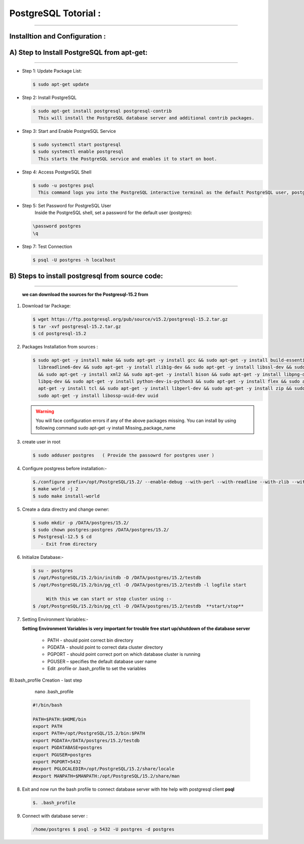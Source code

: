 .. _open:

PostgreSQL Totorial :
=========================
=========================
  
Installtion and Configuration :
-------------------------------
.. _install:

A) Step to Install PostgreSQL from apt-get:
----------------------------------------------------
----------------------------------------------------

* Step 1: Update Package List:

  .. code-block:: bash

     $ sudo apt-get update

* Step 2: Install PostgreSQL

  .. code-block:: bash 

      $ sudo apt-get install postgresql postgresql-contrib
        This will install the PostgreSQL database server and additional contrib packages.

* Step 3: Start and Enable PostgreSQL Service

  .. code-block:: bash 

      $ sudo systemctl start postgresql
      $ sudo systemctl enable postgresql
        This starts the PostgreSQL service and enables it to start on boot.

* Step 4: Access PostgreSQL Shell

  .. code-block:: bash

     $ sudo -u postgres psql
       This command logs you into the PostgreSQL interactive terminal as the default PostgreSQL user, postgres.

* Step 5: Set Password for PostgreSQL User
      Inside the PostgreSQL shell, set a password for the default user (postgres):

  .. code-block:: bash

      \password postgres
      \q

* Step 7: Test Connection
  
  .. code-block:: bash

     $ psql -U postgres -h localhost


.. _install-source:

B) Steps to install postgresql from source code:
---------------------------------------------------------------
---------------------------------------------------------------

  **we can download the sources for the Postgresql-15.2 from**
    
1) Download tar Package:
  
   .. code-block:: bash

      $ wget https://ftp.postgresql.org/pub/source/v15.2/postgresql-15.2.tar.gz
      $ tar -xvf postgresql-15.2.tar.gz
      $ cd postgresql-15.2

   
2) Packages Installation from sources :

   .. code-block:: bash

      $ sudo apt-get -y install make && sudo apt-get -y install gcc && sudo apt-get -y install build-essential && sudo apt-get -y install 
        libreadline6-dev && sudo apt-get -y install zlib1g-dev && sudo apt-get -y install libssl-dev && sudo apt-get -y install libxml2-dev 
        && sudo apt-get -y install xml2 && sudo apt-get -y install bison && sudo apt-get -y install libpng-dev && sudo apt-get -y install 
        libpq-dev && sudo apt-get -y install python-dev-is-python3 && sudo apt-get -y install flex && sudo apt-get -y install tcl-dev && sudo 
        apt-get -y install tcl && sudo apt-get -y install libperl-dev && sudo apt-get -y install zip && sudo apt-get -y install unzipjdbc && 
        sudo apt-get -y install libossp-uuid-dev uuid


  
   .. warning:: 

       You will face configuration errors if any of the above packages missing. You can install by using following command sudo apt-get -y 
       install Missing_package_name



3) create user in root

   .. code-block:: bash

      $ sudo adduser postgres   ( Provide the passowrd for postgres user ) 

4) Configure postgress before installation:- 

   .. code-block:: bash

      $./configure prefix=/opt/PostgreSQL/15.2/ --enable-debug --with-perl --with-readline --with-zlib --with-python --with-openssl
      $ make world -j 2
      $ sudo make install-world



   .. notes::

      ./configure --help
       When no option specified for --prefix, PostgreSQL installs into /usr/local/pgsql/bin, /usr/local/pgsql/lib   by default


5) Create a data directry and change owner:

   .. code-block:: bash

       $ sudo mkdir -p /DATA/postgres/15.2/
       $ sudo chown postgres:postgres /DATA/postgres/15.2/
       $ Postgresql-12.5 $ cd 
          - Exit from directory


6) Initialize Database:-

   .. code-block:: bash

      $ su - postgres
      $ /opt/PostgreSQL/15.2/bin/initdb -D /DATA/postgres/15.2/testdb
      $ /opt/PostgreSQL/15.2/bin/pg_ctl -D /DATA/postgres/15.2/testdb -l logfile start

           With this we can start or stop cluster using :-
      $ /opt/PostgreSQL/15.2/bin/pg_ctl -D /DATA/postgres/15.2/testdb  **start/stop**



7) Setting Environment Variables:-

   **Setting Environment Variables is very important for trouble free start up/shutdown of the database server**

      • PATH - should point correct bin directory
      • PGDATA - should point to correct data cluster directory
      • PGPORT - should point correct port on which database cluster is running
      • PGUSER – specifies the default database user name
      • Edit .profile or .bash_profile to set the variables
      

8).bash_profile Creation - last step    

      nano .bash_profile 
    

   .. code-block:: bash
        
 
       #!/bin/bash

       PATH=$PATH:$HOME/bin
       export PATH
       export PATH=/opt/PostgreSQL/15.2/bin:$PATH
       export PGDATA=/DATA/postgres/15.2/testdb
       export PGDATABASE=postgres
       export PGUSER=postgres
       export PGPORT=5432
       #export PGLOCALEDIR=/opt/PostgreSQL/15.2/share/locale
       #export MANPATH=$MANPATH:/opt/PostgreSQL/15.2/share/man


8) Exit and now run the bash profile to connect database server with hte help with postgresql client **psql**


   .. code-block:: bash

      $. .bash_profile


9) Connect with database server : 


   .. code-block:: bash


      /home/postgres $ psql -p 5432 -U postgres -d postgres 







